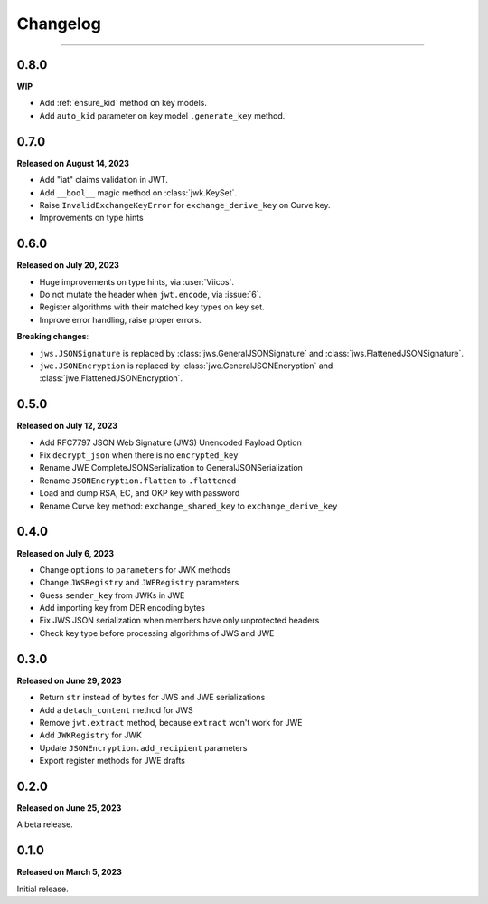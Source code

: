 Changelog
=========

.. rst-class:: lead

    Here is the history of joserfc_ package releases.

.. _joserfc: https://pypi.org/project/joserfc/

----

.. module:: joserfc
    :noindex:

0.8.0
-----

**WIP**

- Add :ref:`ensure_kid` method on key models.
- Add ``auto_kid`` parameter on key model ``.generate_key`` method.

0.7.0
-----

**Released on August 14, 2023**

- Add "iat" claims validation in JWT.
- Add ``__bool__`` magic method on :class:`jwk.KeySet`.
- Raise ``InvalidExchangeKeyError`` for ``exchange_derive_key`` on Curve key.
- Improvements on type hints

0.6.0
-----

**Released on July 20, 2023**

- Huge improvements on type hints, via :user:`Viicos`.
- Do not mutate the header when ``jwt.encode``, via :issue:`6`.
- Register algorithms with their matched key types on key set.
- Improve error handling, raise proper errors.

**Breaking changes**:

- ``jws.JSONSignature`` is replaced by :class:`jws.GeneralJSONSignature`
  and :class:`jws.FlattenedJSONSignature`.
- ``jwe.JSONEncryption`` is replaced by :class:`jwe.GeneralJSONEncryption`
  and :class:`jwe.FlattenedJSONEncryption`.

0.5.0
-----

**Released on July 12, 2023**

- Add RFC7797 JSON Web Signature (JWS) Unencoded Payload Option
- Fix ``decrypt_json`` when there is no ``encrypted_key``
- Rename JWE CompleteJSONSerialization to GeneralJSONSerialization
- Rename ``JSONEncryption.flatten`` to ``.flattened``
- Load and dump RSA, EC, and OKP key with password
- Rename Curve key method: ``exchange_shared_key`` to ``exchange_derive_key``

0.4.0
-----

**Released on July 6, 2023**

- Change ``options`` to ``parameters`` for JWK methods
- Change ``JWSRegistry`` and ``JWERegistry`` parameters
- Guess ``sender_key`` from JWKs in JWE
- Add importing key from DER encoding bytes
- Fix JWS JSON serialization when members have only unprotected headers
- Check key type before processing algorithms of JWS and JWE

0.3.0
-----

**Released on June 29, 2023**

- Return ``str`` instead of ``bytes`` for JWS and JWE serializations
- Add a ``detach_content`` method for JWS
- Remove ``jwt.extract`` method, because ``extract`` won't work for JWE
- Add ``JWKRegistry`` for JWK
- Update ``JSONEncryption.add_recipient`` parameters
- Export register methods for JWE drafts

0.2.0
-----

**Released on June 25, 2023**

A beta release.

0.1.0
-----

**Released on March 5, 2023**

Initial release.
